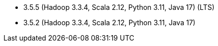 // The version ranges supported by Spark-k8s-Operator
// This is a separate file, since it is used by both the direct Spark documentation, and the overarching
// Stackable Platform documentation.
// Please sort the versions in descending order (newest first)

- 3.5.5 (Hadoop 3.3.4, Scala 2.12, Python 3.11, Java 17) (LTS)
- 3.5.2 (Hadoop 3.3.4, Scala 2.12, Python 3.11, Java 17)
